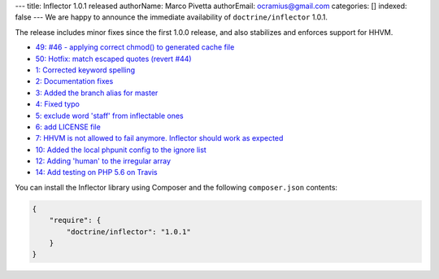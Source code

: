 ---
title: Inflector 1.0.1 released
authorName: Marco Pivetta
authorEmail: ocramius@gmail.com
categories: []
indexed: false
---
We are happy to announce the immediate availability of ``doctrine/inflector`` 1.0.1.

The release includes minor fixes since the first 1.0.0 release, and also stabilizes
and enforces support for HHVM.

- `49: #46 - applying correct chmod() to generated cache file <https://github.com/doctrine/annotations/pull/49>`_
- `50: Hotfix: match escaped quotes (revert #44) <https://github.com/doctrine/annotations/pull/50>`_

- `1: Corrected keyword spelling <https://github.com/doctrine/inflector/pull/1>`_
- `2: Documentation fixes <https://github.com/doctrine/inflector/pull/2>`_
- `3: Added the branch alias for master <https://github.com/doctrine/inflector/pull/3>`_
- `4: Fixed typo <https://github.com/doctrine/inflector/pull/4>`_
- `5: exclude word 'staff' from inflectable ones <https://github.com/doctrine/inflector/pull/5>`_
- `6: add LICENSE file <https://github.com/doctrine/inflector/pull/6>`_
- `7: HHVM is not allowed to fail anymore. Inflector should work as expected <https://github.com/doctrine/inflector/pull/7>`_
- `10: Added the local phpunit config to the ignore list <https://github.com/doctrine/inflector/pull/10>`_
- `12: Adding 'human' to the irregular array <https://github.com/doctrine/inflector/pull/12>`_
- `14: Add testing on PHP 5.6 on Travis <https://github.com/doctrine/inflector/pull/14>`_


You can install the Inflector library using Composer and the following ``composer.json``
contents:

.. code-block:: json

  {
      "require": {
          "doctrine/inflector": "1.0.1"
      }
  }
